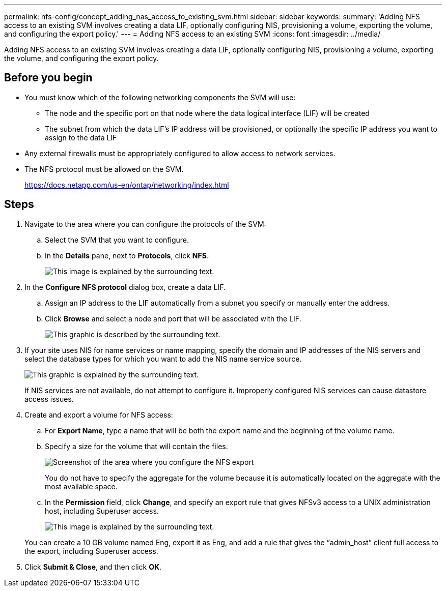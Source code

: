 ---
permalink: nfs-config/concept_adding_nas_access_to_existing_svm.html
sidebar: sidebar
keywords:
summary: 'Adding NFS access to an existing SVM involves creating a data LIF, optionally configuring NIS, provisioning a volume, exporting the volume, and configuring the export policy.'
---
= Adding NFS access to an existing SVM
:icons: font
:imagesdir: ../media/

[.lead]
Adding NFS access to an existing SVM involves creating a data LIF, optionally configuring NIS, provisioning a volume, exporting the volume, and configuring the export policy.

== Before you begin

* You must know which of the following networking components the SVM will use:
 ** The node and the specific port on that node where the data logical interface (LIF) will be created
 ** The subnet from which the data LIF's IP address will be provisioned, or optionally the specific IP address you want to assign to the data LIF
* Any external firewalls must be appropriately configured to allow access to network services.
* The NFS protocol must be allowed on the SVM.
+
https://docs.netapp.com/us-en/ontap/networking/index.html

== Steps

. Navigate to the area where you can configure the protocols of the SVM:
 .. Select the SVM that you want to configure.
 .. In the *Details* pane, next to *Protocols*, click *NFS*.
+
image::../media/svm_add_protocol_nfs_nfs.gif[This image is explained by the surrounding text.]
. In the *Configure NFS protocol* dialog box, create a data LIF.
 .. Assign an IP address to the LIF automatically from a subnet you specify or manually enter the address.
 .. Click *Browse* and select a node and port that will be associated with the LIF.
+
image::../media/svm_setup_cifs_nfs_page_lif_multi_nas_nfs.gif[This graphic is described by the surrounding text.]
. If your site uses NIS for name services or name mapping, specify the domain and IP addresses of the NIS servers and select the database types for which you want to add the NIS name service source.
+
image::../media/svm_setup_cifs_nfs_page_nis_area_nfs.gif[This graphic is explained by the surrounding text.]
+
If NIS services are not available, do not attempt to configure it. Improperly configured NIS services can cause datastore access issues.

. Create and export a volume for NFS access:
 .. For *Export Name*, type a name that will be both the export name and the beginning of the volume name.
 .. Specify a size for the volume that will contain the files.
+
image::../media/svm_setup_cifs_nfs_page_nfs_export_nfs.gif[Screenshot of the area where you configure the NFS export]
+
You do not have to specify the aggregate for the volume because it is automatically located on the aggregate with the most available space.

 .. In the *Permission* field, click *Change*, and specify an export rule that gives NFSv3 access to a UNIX administration host, including Superuser access.
+
image::../media/export_rule_for_admin_manual_nfs_nfs.gif[This image is explained by the surrounding text.]

+
You can create a 10 GB volume named Eng, export it as Eng, and add a rule that gives the "`admin_host`" client full access to the export, including Superuser access.
. Click *Submit & Close*, and then click *OK*.
